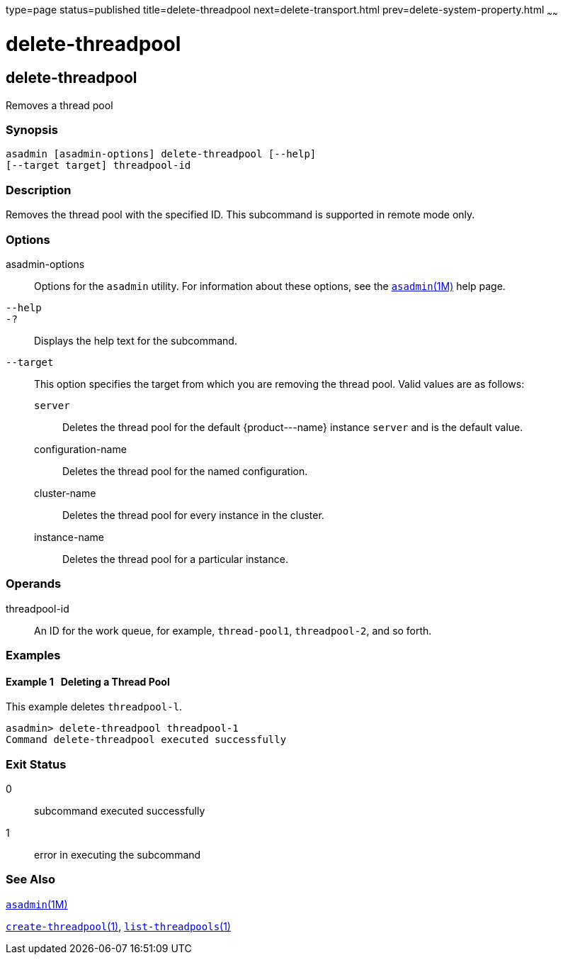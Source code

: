 type=page
status=published
title=delete-threadpool
next=delete-transport.html
prev=delete-system-property.html
~~~~~~

delete-threadpool
=================

[[delete-threadpool-1]][[GSRFM00111]][[delete-threadpool]]

delete-threadpool
-----------------

Removes a thread pool

[[sthref991]]

=== Synopsis

[source]
----
asadmin [asadmin-options] delete-threadpool [--help]
[--target target] threadpool-id
----

[[sthref992]]

=== Description

Removes the thread pool with the specified ID. This subcommand is
supported in remote mode only.

[[sthref993]]

=== Options

asadmin-options::
  Options for the `asadmin` utility. For information about these
  options, see the link:asadmin.html#asadmin-1m[`asadmin`(1M)] help page.
`--help`::
`-?`::
  Displays the help text for the subcommand.
`--target`::
  This option specifies the target from which you are removing the
  thread pool. Valid values are as follows:

  `server`;;
    Deletes the thread pool for the default \{product---name} instance
    `server` and is the default value.
  configuration-name;;
    Deletes the thread pool for the named configuration.
  cluster-name;;
    Deletes the thread pool for every instance in the cluster.
  instance-name;;
    Deletes the thread pool for a particular instance.

[[sthref994]]

=== Operands

threadpool-id::
  An ID for the work queue, for example, `thread-pool1`, `threadpool-2`,
  and so forth.

[[sthref995]]

=== Examples

[[GSRFM581]][[sthref996]]

==== Example 1   Deleting a Thread Pool

This example deletes `threadpool-l`.

[source]
----
asadmin> delete-threadpool threadpool-1
Command delete-threadpool executed successfully
----

[[sthref997]]

=== Exit Status

0::
  subcommand executed successfully
1::
  error in executing the subcommand

[[sthref998]]

=== See Also

link:asadmin.html#asadmin-1m[`asadmin`(1M)]

link:create-threadpool.html#create-threadpool-1[`create-threadpool`(1)],
link:list-threadpools.html#list-threadpools-1[`list-threadpools`(1)]


